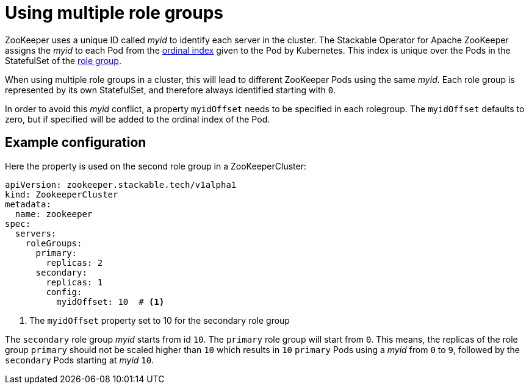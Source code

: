 = Using multiple role groups

// abstract/summary
ZooKeeper uses a unique ID called _myid_ to identify each server in the cluster. The Stackable Operator for Apache ZooKeeper assigns the _myid_ to each Pod from the https://kubernetes.io/docs/concepts/workloads/controllers/statefulset/#ordinal-index[ordinal index] given to the Pod by Kubernetes. This index is unique over the Pods in the StatefulSet of the xref:home:concepts:roles-and-role-groups.adoc[role group].

When using multiple role groups in a cluster, this will lead to different ZooKeeper Pods using the same _myid_. Each role group is represented by its own StatefulSet, and therefore always identified starting with `0`.

In order to avoid this _myid_ conflict, a property `myidOffset` needs to be specified in each rolegroup. The `myidOffset` defaults to zero, but if specified will be added to the ordinal index of the Pod.

== Example configuration

Here the property is used on the second role group in a ZooKeeperCluster:

```yaml
apiVersion: zookeeper.stackable.tech/v1alpha1
kind: ZookeeperCluster
metadata:
  name: zookeeper
spec:
  servers:
    roleGroups:
      primary:
        replicas: 2
      secondary:
        replicas: 1
        config:
          myidOffset: 10  # <1>
```

<1> The `myidOffset` property set to 10 for the secondary role group

The `secondary` role group _myid_ starts from id `10`. The `primary` role group will start from `0`. This means, the replicas of the role group `primary` should not be scaled higher than `10` which results in `10` `primary` Pods using a _myid_ from `0` to `9`, followed by the `secondary` Pods starting at _myid_ `10`.
